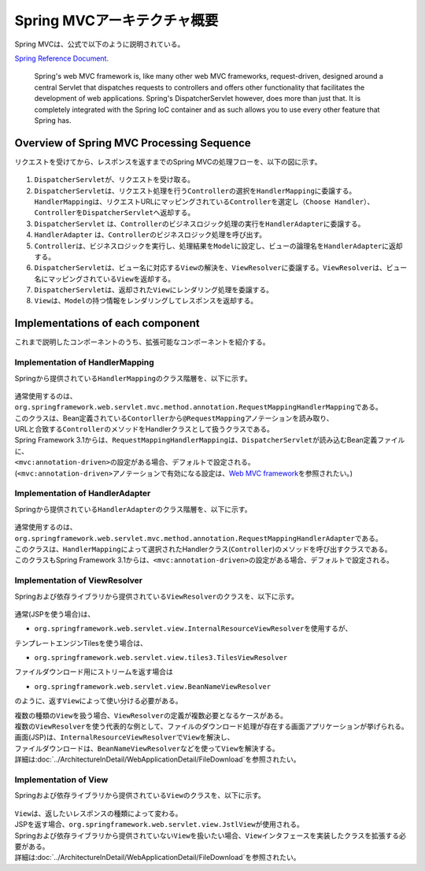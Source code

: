 Spring MVCアーキテクチャ概要
--------------------------------

.. only:: html

 .. contents:: 目次
    :local:

.. Spring MVC is explained as follows in

Spring MVCは、公式で以下のように説明されている。

`Spring Reference Document <http://docs.spring.io/spring/docs/4.3.5.RELEASE/spring-framework-reference/html/mvc.html>`_\ .

     Spring's web MVC framework is, like many other web MVC frameworks, request-driven,
     designed around a central Servlet that dispatches requests to controllers and offers other functionality
     that facilitates the development of web applications. Spring's DispatcherServlet however, does more than just that.
     It is completely integrated with the Spring IoC container and as such allows you to use every other feature that Spring has.

Overview of Spring MVC Processing Sequence
~~~~~~~~~~~~~~~~~~~~~~~~~~~~~~~~~~~~~~~~~~

.. The request processing workflow of the Spring MVC is illustrated in the following diagram.

リクエストを受けてから、レスポンスを返すまでのSpring MVCの処理フローを、以下の図に示す。

.. figure:: ./images/RequestLifecycle.png
   :alt: request lifecycle
   :width: 100%

1. \ ``DispatcherServlet``\ が、リクエストを受け取る。
2. \ ``DispatcherServlet``\ は、リクエスト処理を行う\ ``Controller``\ の選択を\ ``HandlerMapping``\ に委譲する。\ ``HandlerMapping``\ は、リクエストURLにマッピングされている\ ``Controller``\ を選定し\ ``（Choose Handler）``\ 、 \ ``Controller``\ を\ ``DispatcherServlet``\ へ返却する。
3. \ ``DispatcherServlet`` は、\ ``Controller``\ のビジネスロジック処理の実行を\ ``HandlerAdapter``\ に委譲する。
4. \ ``HandlerAdapter`` は、\ ``Controller``\ のビジネスロジック処理を呼び出す。
5. \ ``Controller``\ は、ビジネスロジックを実行し、処理結果を\ ``Model``\ に設定し、ビューの論理名を\ ``HandlerAdapter``\ に返却する。
6. \ ``DispatcherServlet``\ は、ビュー名に対応する\ ``View``\ の解決を、\ ``ViewResolver``\ に委譲する。\ ``ViewResolver``\ は、ビュー名にマッピングされている\ ``View``\ を返却する。
7. \ ``DispatcherServlet``\ は、返却された\ ``View``\ にレンダリング処理を委譲する。
8. \ ``View``\ は、\ ``Model``\ の持つ情報をレンダリングしてレスポンスを返却する。

Implementations of each component
~~~~~~~~~~~~~~~~~~~~~~~~~~~~~~~~~

これまで説明したコンポーネントのうち、拡張可能なコンポーネントを紹介する。

Implementation of HandlerMapping
^^^^^^^^^^^^^^^^^^^^^^^^^^^^^^^^

Springから提供されている\ ``HandlerMapping``\ のクラス階層を、以下に示す。

.. figure:: ./images/HandlerMapping-Hierarchy.png
   :alt: HandlerMapping Hierarchy


| 通常使用するのは、\ ``org.springframework.web.servlet.mvc.method.annotation.RequestMappingHandlerMapping``\ である。
| このクラスは、Bean定義されている\ ``Contorller``\ から\ ``@RequestMapping``\ アノテーションを読み取り、
| URLと合致する\ ``Controller``\ のメソッドをHandlerクラスとして扱うクラスである。

| Spring Framework 3.1からは、\ ``RequestMappingHandlerMapping``\ は、\ ``DispatcherServlet``\ が読み込むBean定義ファイルに、
| \ ``<mvc:annotation-driven>``\ の設定がある場合、デフォルトで設定される。
| (\ ``<mvc:annotation-driven>``\ アノテーションで有効になる設定は、\ `Web MVC framework <http://docs.spring.io/spring/docs/4.3.5.RELEASE/spring-framework-reference/html/mvc.html#mvc-config-enable>`_\ を参照されたい。)


Implementation of HandlerAdapter
^^^^^^^^^^^^^^^^^^^^^^^^^^^^^^^^

Springから提供されている\ ``HandlerAdapter``\ のクラス階層を、以下に示す。

.. figure:: ./images/HandlerAdapter-Hierarchy.png
   :alt: HandlerAdapter Hierarchy

| 通常使用するのは、\ ``org.springframework.web.servlet.mvc.method.annotation.RequestMappingHandlerAdapter``\ である。
| このクラスは、\ ``HandlerMapping``\ によって選択されたHandlerクラス(\ ``Controller``\ )のメソッドを呼び出すクラスである。

| このクラスもSpring Framework 3.1からは、\ ``<mvc:annotation-driven>``\ の設定がある場合、デフォルトで設定される。

Implementation of ViewResolver
^^^^^^^^^^^^^^^^^^^^^^^^^^^^^^

Springおよび依存ライブラリから提供されている\ ``ViewResolver``\ のクラスを、以下に示す。

.. figure:: ./images/ViewResolver-Hierarchy.png
   :alt: ViewResolver Hierarchy

通常(JSPを使う場合)は、

*  \ ``org.springframework.web.servlet.view.InternalResourceViewResolver``\ を使用するが、

テンプレートエンジンTilesを使う場合は、

* \ ``org.springframework.web.servlet.view.tiles3.TilesViewResolver``\

ファイルダウンロード用にストリームを返す場合は

* ``org.springframework.web.servlet.view.BeanNameViewResolver``

のように、返す\ ``View``\ によって使い分ける必要がある。

| 複数の種類の\ ``View``\ を扱う場合、\ ``ViewResolver``\ の定義が複数必要となるケースがある。
| 複数の\ ``ViewResolver``\ を使う代表的な例として、ファイルのダウンロード処理が存在する画面アプリケーションが挙げられる。
| 画面(JSP)は、\ ``InternalResourceViewResolver``\ で\ ``View``\ を解決し、
| ファイルダウンロードは、\ ``BeanNameViewResolver``\ などを使って\ ``View``\ を解決する。
| 詳細は\ :doc:`../ArchitectureInDetail/WebApplicationDetail/FileDownload`\ を参照されたい。


Implementation of View
^^^^^^^^^^^^^^^^^^^^^^

Springおよび依存ライブラリから提供されている\ ``View``\ のクラスを、以下に示す。

.. figure:: ./images/View-Hierarchy.png
   :alt: View Hierarchy

| \ ``View``\ は、返したいレスポンスの種類によって変わる。
| JSPを返す場合、\ ``org.springframework.web.servlet.view.JstlView``\ が使用される。

| Springおよび依存ライブラリから提供されていない\ ``View``\ を扱いたい場合、\ ``View``\ インタフェースを実装したクラスを拡張する必要がある。
| 詳細は\ :doc:`../ArchitectureInDetail/WebApplicationDetail/FileDownload`\ を参照されたい。

.. raw:: latex

   \newpage

